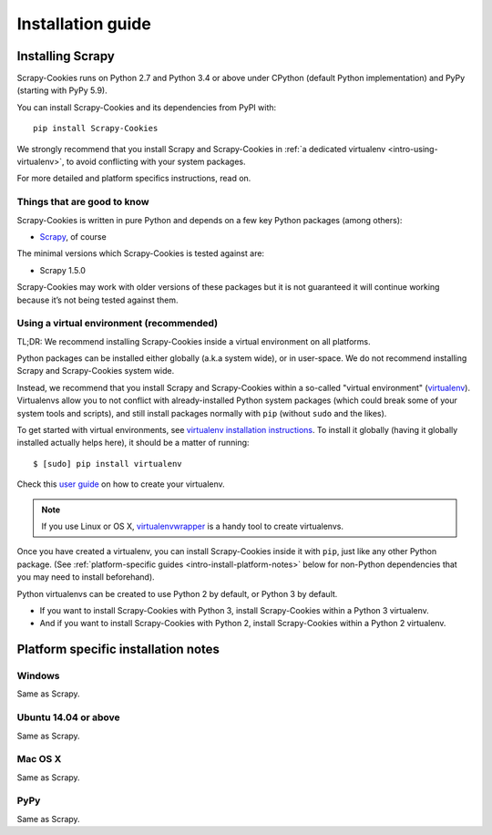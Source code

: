 .. _intro-installation:

==================
Installation guide
==================

Installing Scrapy
=================

Scrapy-Cookies runs on Python 2.7 and Python 3.4 or above under CPython (default
Python implementation) and PyPy (starting with PyPy 5.9).

You can install Scrapy-Cookies and its dependencies from PyPI with::

    pip install Scrapy-Cookies

We strongly recommend that you install Scrapy and Scrapy-Cookies in
:ref:`a dedicated virtualenv <intro-using-virtualenv>`, to avoid conflicting
with your system packages.

For more detailed and platform specifics instructions, read on.


Things that are good to know
----------------------------

Scrapy-Cookies is written in pure Python and depends on a few key Python
packages (among others):

* `Scrapy`_, of course

The minimal versions which Scrapy-Cookies is tested against are:

* Scrapy 1.5.0

Scrapy-Cookies may work with older versions of these packages but it is not
guaranteed it will continue working because it’s not being tested against them.

.. _Scrapy: https://scrapy.org/


.. _intro-using-virtualenv:

Using a virtual environment (recommended)
-----------------------------------------

TL;DR: We recommend installing Scrapy-Cookies inside a virtual environment on
all platforms.

Python packages can be installed either globally (a.k.a system wide), or in
user-space. We do not recommend installing Scrapy and Scrapy-Cookies
system wide.

Instead, we recommend that you install Scrapy and Scrapy-Cookies within a
so-called "virtual environment" (`virtualenv`_). Virtualenvs allow you to not
conflict with already-installed Python system packages (which could break some
of your system tools and scripts), and still install packages normally with
``pip`` (without ``sudo`` and the likes).

To get started with virtual environments, see
`virtualenv installation instructions`_. To install it globally (having it
globally installed actually helps here), it should be a matter of running::

    $ [sudo] pip install virtualenv

Check this `user guide`_ on how to create your virtualenv.

.. note::
    If you use Linux or OS X, `virtualenvwrapper`_ is a handy tool to create
    virtualenvs.

Once you have created a virtualenv, you can install Scrapy-Cookies inside it
with ``pip``, just like any other Python package.
(See :ref:`platform-specific guides <intro-install-platform-notes>`
below for non-Python dependencies that you may need to install beforehand).

Python virtualenvs can be created to use Python 2 by default, or Python 3 by
default.

* If you want to install Scrapy-Cookies with Python 3, install Scrapy-Cookies
  within a Python 3 virtualenv.
* And if you want to install Scrapy-Cookies with Python 2, install
  Scrapy-Cookies within a Python 2 virtualenv.

.. _virtualenv: https://virtualenv.pypa.io
.. _virtualenv installation instructions: https://virtualenv.pypa.io/en/stable/installation/
.. _virtualenvwrapper: https://virtualenvwrapper.readthedocs.io/en/latest/install.html
.. _user guide: https://virtualenv.pypa.io/en/stable/userguide/


.. _intro-install-platform-notes:

Platform specific installation notes
====================================

.. _intro-install-windows:

Windows
-------

Same as Scrapy.


.. _intro-install-ubuntu:

Ubuntu 14.04 or above
---------------------

Same as Scrapy.


.. _intro-install-macos:

Mac OS X
--------

Same as Scrapy.


PyPy
----

Same as Scrapy.
